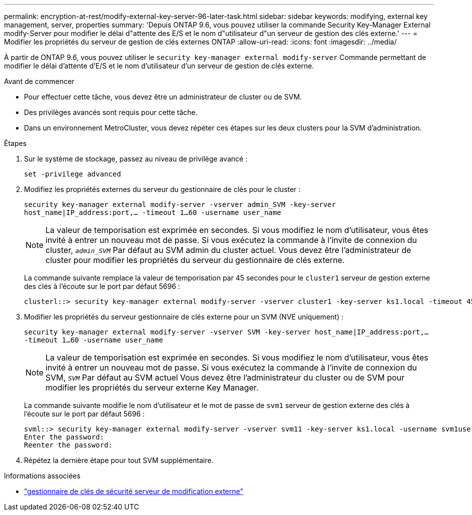 ---
permalink: encryption-at-rest/modify-external-key-server-96-later-task.html 
sidebar: sidebar 
keywords: modifying, external key management, server, properties 
summary: 'Depuis ONTAP 9.6, vous pouvez utiliser la commande Security Key-Manager External modify-Server pour modifier le délai d"attente des E/S et le nom d"utilisateur d"un serveur de gestion des clés externe.' 
---
= Modifier les propriétés du serveur de gestion de clés externes ONTAP
:allow-uri-read: 
:icons: font
:imagesdir: ../media/


[role="lead"]
À partir de ONTAP 9.6, vous pouvez utiliser le `security key-manager external modify-server` Commande permettant de modifier le délai d'attente d'E/S et le nom d'utilisateur d'un serveur de gestion de clés externe.

.Avant de commencer
* Pour effectuer cette tâche, vous devez être un administrateur de cluster ou de SVM.
* Des privilèges avancés sont requis pour cette tâche.
* Dans un environnement MetroCluster, vous devez répéter ces étapes sur les deux clusters pour la SVM d'administration.


.Étapes
. Sur le système de stockage, passez au niveau de privilège avancé :
+
`set -privilege advanced`

. Modifiez les propriétés externes du serveur du gestionnaire de clés pour le cluster :
+
`security key-manager external modify-server -vserver admin_SVM -key-server host_name|IP_address:port,... -timeout 1...60 -username user_name`

+
[NOTE]
====
La valeur de temporisation est exprimée en secondes. Si vous modifiez le nom d'utilisateur, vous êtes invité à entrer un nouveau mot de passe.    Si vous exécutez la commande à l'invite de connexion du cluster, `_admin_SVM_` Par défaut au SVM admin du cluster actuel. Vous devez être l'administrateur de cluster pour modifier les propriétés du serveur du gestionnaire de clés externe.

====
+
La commande suivante remplace la valeur de temporisation par 45 secondes pour le `cluster1` serveur de gestion externe des clés à l'écoute sur le port par défaut 5696 :

+
[listing]
----
clusterl::> security key-manager external modify-server -vserver cluster1 -key-server ks1.local -timeout 45
----
. Modifier les propriétés du serveur gestionnaire de clés externe pour un SVM (NVE uniquement) :
+
`security key-manager external modify-server -vserver SVM -key-server host_name|IP_address:port,... -timeout 1...60 -username user_name`

+
[NOTE]
====
La valeur de temporisation est exprimée en secondes. Si vous modifiez le nom d'utilisateur, vous êtes invité à entrer un nouveau mot de passe.    Si vous exécutez la commande à l'invite de connexion du SVM, `_SVM_` Par défaut au SVM actuel Vous devez être l'administrateur du cluster ou de SVM pour modifier les propriétés du serveur externe Key Manager.

====
+
La commande suivante modifie le nom d'utilisateur et le mot de passe de `svm1` serveur de gestion externe des clés à l'écoute sur le port par défaut 5696 :

+
[listing]
----
svml::> security key-manager external modify-server -vserver svm11 -key-server ks1.local -username svm1user
Enter the password:
Reenter the password:
----
. Répétez la dernière étape pour tout SVM supplémentaire.


.Informations associées
* link:https://docs.netapp.com/us-en/ontap-cli/security-key-manager-external-modify-server.html["gestionnaire de clés de sécurité serveur de modification externe"^]

